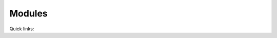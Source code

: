 .. _blase:

=======
Modules
=======

Quick links:

.. list-table::

  * - :mod:`Batom <blase.batom>`
  * - :mod:`Batoms <blase.batoms>`
    - :mod:`Blase <blase.bio>`




